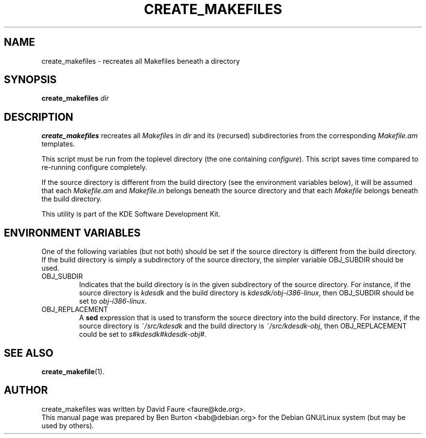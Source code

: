 .\"                                      Hey, EMACS: -*- nroff -*-
.\" First parameter, NAME, should be all caps
.\" Second parameter, SECTION, should be 1-8, maybe w/ subsection
.\" other parameters are allowed: see man(7), man(1)
.TH CREATE_MAKEFILES 1 "September 27, 2002"
.\" Please adjust this date whenever revising the manpage.
.\"
.\" Some roff macros, for reference:
.\" .nh        disable hyphenation
.\" .hy        enable hyphenation
.\" .ad l      left justify
.\" .ad b      justify to both left and right margins
.\" .nf        disable filling
.\" .fi        enable filling
.\" .br        insert line break
.\" .sp <n>    insert n+1 empty lines
.\" for manpage-specific macros, see man(7)
.SH NAME
create_makefiles \- recreates all Makefiles beneath a directory
.SH SYNOPSIS
.B create_makefiles
.I dir
.SH DESCRIPTION
\fBcreate_makefiles\fP recreates all \fIMakefile\fPs in
\fIdir\fP and its (recursed) subdirectories from the corresponding
\fIMakefile.am\fP templates.
.PP
This script must be run from the toplevel directory (the
one containing \fIconfigure\fP).
This script saves time compared to re-running configure completely.
.PP
If the source directory is different from the build directory (see the
environment variables below), it will be assumed that each \fIMakefile.am\fP
and \fIMakefile.in\fP belongs beneath the source directory and that each
\fIMakefile\fP belongs beneath the build directory.
.PP
This utility is part of the KDE Software Development Kit.
.SH ENVIRONMENT VARIABLES
One of the following variables (but not both) should be set if the
source
directory is different from the build directory.
If the build directory is simply a subdirectory of the source directory,
the simpler variable OBJ_SUBDIR should be used.
.TP
OBJ_SUBDIR
Indicates that the build directory is in the given subdirectory of the
source directory.  For instance, if the source directory is \fIkdesdk\fP
and the build directory is \fIkdesdk/obj-i386-linux\fP, then OBJ_SUBDIR
should be set to \fIobj-i386-linux\fP.
.TP
OBJ_REPLACEMENT
A \fBsed\fP expression that is used to transform the source directory
into the build directory.
For instance, if the source directory is \fI~/src/kdesdk\fP and the
build directory is \fI~/src/kdesdk-obj\fP, then OBJ_REPLACEMENT could
be set to \fIs#kdesdk#kdesdk-obj#\fP.
.SH SEE ALSO
.BR create_makefile (1).
.SH AUTHOR
create_makefiles was written by David Faure <faure@kde.org>.
.br
This manual page was prepared by Ben Burton <bab@debian.org>
for the Debian GNU/Linux system (but may be used by others).
